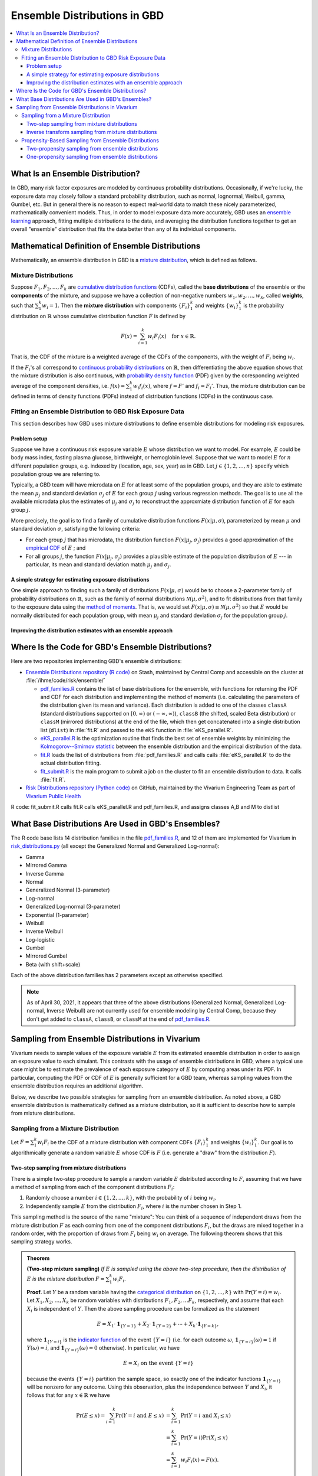 ..
  Section title decorators for this document:

  ==============
  Document Title
  ==============
  Section Level 1
  ---------------
  Section Level 2
  +++++++++++++++
  Section Level 3
  ~~~~~~~~~~~~~~~
  Section Level 4
  ^^^^^^^^^^^^^^^
  Section Level 5
  '''''''''''''''

  The depth of each section level is determined by the order in which each
  decorator is encountered below. If you need an even deeper section level, just
  choose a new decorator symbol from the list here:
  https://docutils.sourceforge.io/docs/ref/rst/restructuredtext.html#sections
  And then add it to the list of decorators above.

.. _vivarium_best_practices_ensemble_distributions:

=========================================================
Ensemble Distributions in GBD
=========================================================

.. contents::
   :local:

What Is an Ensemble Distribution?
---------------------------------

In GBD, many risk factor exposures are modeled by continuous probability
distributions. Occasionally, if we're lucky, the exposure data may closely
follow a standard probability distribution, such as normal, lognormal, Weibull,
gamma, Gumbel, etc. But in general there is no reason to expect real-world data
to match these nicely parameterized, mathematically convenient models. Thus, in
order to model exposure data more accurately, GBD uses an `ensemble learning`_
approach, fitting multiple distributions to the data, and averaging the
distribution functions together to get an overall "ensemble" distribution that
fits the data better than any of its individual components.

.. _ensemble learning: https://www.toptal.com/machine-learning/ensemble-methods-machine-learning#:~:text=Ensemble%20methods%20are%20techniques%20that,winning%20solutions%20used%20ensemble%20methods.

Mathematical Definition of Ensemble Distributions
-------------------------------------------------

Mathematically, an ensemble distribution in GBD is a `mixture distribution`_,
which is defined as follows.

Mixture Distributions
+++++++++++++++++++++

Suppose :math:`F_1, F_2,\ldots, F_k` are `cumulative distribution functions
<CDF_>`_ (CDFs), called the **base distributions** of the ensemble or the
**components** of the mixture, and suppose we have a collection of non-negative
numbers :math:`w_1, w_2,\ldots, w_k`, called **weights**, such that
:math:`\sum_1^k w_i = 1`. Then the **mixture distribution** with components
:math:`\{F_i\}_1^k` and weights :math:`\{w_i\}_1^k` is the probability
distribution on :math:`\mathbb{R}` whose cumulative distribution function :math:`F` is defined by

.. math::

  F(x) = \sum_{i=1}^k w_i F_i(x)\quad \text{for } x\in \mathbb{R}.

That is, the CDF of the mixture is a weighted average of the CDFs of the
components, with the weight of :math:`F_i` being :math:`w_i`.

If the :math:`F_i`'s all correspond to `continuous probability distributions`_
on :math:`\mathbb{R}`, then differentiating the above equation shows that the
mixture distribution is also continuous, with `probability density function
<PDF_>`_ (PDF) given by the coresponding weighted average of the component
densities, i.e. :math:`f(x) = \sum_1^k w_i f_i(x)`, where :math:`f=F'` and
:math:`f_i=F_i'`. Thus, the mixture distribution can be defined in terms of
density functions (PDFs) instead of distribution functions (CDFs) in the
continuous case.

.. _mixture distribution: https://en.wikipedia.org/wiki/Mixture_distribution
.. _CDF: https://en.wikipedia.org/wiki/Cumulative_distribution_function
.. _continuous probability distributions: https://en.wikipedia.org/wiki/Probability_distribution#Continuous_probability_distribution
.. _PDF: https://en.wikipedia.org/wiki/Probability_density_function

Fitting an Ensemble Distribution to GBD Risk Exposure Data
++++++++++++++++++++++++++++++++++++++++++++++++++++++++++

This section describes how GBD uses mixture distributions to define ensemble
distributions for modeling risk exposures.

Problem setup
~~~~~~~~~~~~~~~

Suppose we have a continuous risk exposure variable :math:`E` whose distribution
we want to model. For example, :math:`E` could be body mass index, fasting
plasma glucose, birthweight, or hemoglobin level. Suppose that we want to model
:math:`E` for :math:`n` different population groups, e.g. indexed by (location,
age, sex, year) as in GBD. Let :math:`j\in \{1,2,\ldots,n\}` specify which
population group we are referring to.

Typically, a GBD team will have microdata on :math:`E` for at least some of the
population groups, and they are able to estimate the mean :math:`\mu_j` and
standard deviation :math:`\sigma_j` of :math:`E` for each group :math:`j` using
various regression methods. The goal is to use all the available microdata plus
the estimates of :math:`\mu_j` and :math:`\sigma_j` to reconstruct the
approxmiate distribution function of :math:`E` for each group :math:`j`.

More precisely, the goal is to find a family of cumulative distribution
functions :math:`F(x | \mu, \sigma)`, parameterized by mean :math:`\mu` and
standard deviation :math:`\sigma`, satisfying the following criteria:

* For each group :math:`j` that has microdata, the distribution function
  :math:`F(x | \mu_j, \sigma_j)` provides a good approximation of the
  `empirical CDF`_ of :math:`E` ; and

* For all groups :math:`j`, the function :math:`F(x | \mu_j, \sigma_j)` provides
  a plausible estimate of the population distribution of :math:`E` --- in particular, its mean and
  standard deviation match :math:`\mu_j` and :math:`\sigma_j`.

.. _empirical CDF: https://en.wikipedia.org/wiki/Empirical_distribution_function

A simple strategy for estimating exposure distributions
~~~~~~~~~~~~~~~~~~~~~~~~~~~~~~~~~~~~~~~~~~~~~~~~~~~~~~~~~~~~~

One simple approach to finding such a family of distributions :math:`F(x | \mu,
\sigma)` would be to choose a 2-parameter family of probability distributions on
:math:`\mathbb{R}`, such as the family of normal distributions
:math:`\mathcal{N}(\mu,\sigma^2)`, and to fit distributions from that family to
the exposure data using the `method of moments`_. That is, we would set
:math:`F(x | \mu, \sigma) \equiv \mathcal{N}(\mu,\sigma^2)` so that :math:`E`
would be normally distributed for each population group, with mean :math:`\mu_j`
and standard deviation :math:`\sigma_j` for the population group :math:`j`.

.. _method of moments: https://en.wikipedia.org/wiki/Method_of_moments_(statistics)

Improving the distribution estimates with an ensemble approach
~~~~~~~~~~~~~~~~~~~~~~~~~~~~~~~~~~~~~~~~~~~~~~~~~~~~~~~~~~~~~~~~

.. todo::
  **Fill in this section.** Here are some unfinished snippets I started:

  The family of functions :math:`F(x | \mu, \sigma)` will be defined as a
  mixture of a fixed set of base distributions :math:`F_1(x | \mu, \sigma),
  F_2(x | \mu, \sigma),\ldots, F_k(x | \mu, \sigma)`  parameterized by mean
  :math:`\mu` and standard deviation :math:`\sigma`, using a fixed global set of
  weights :math:`\{w_i\}_1^k` for all :math:`\mu` and :math:`\sigma`. GBD calls
  :math:`F(x | \mu, \sigma)` an **ensemble distribution**.


  The goal for modeling :math:`E` with an ensemble distribution is to find a **global** set of weights :math:`\{w_i\}_1^k`


  to start with a specified set of base distributions :math:`F_1(x | \mu,
  \sigma), F_2(x | \mu, \sigma),\ldots, F_k(x | \mu, \sigma)`  parameterized by
  mean :math:`\mu` and standard deviation :math:`\sigma` and

  To model risk exposures using ensemble distributions, GBD uses the following
  procedure:

  1. Start with a collection of base distributions :math:`F_1, F_2,\ldots,
  F_k`

Where Is the Code for GBD's Ensemble Distributions?
----------------------------------------------------

Here are two repositories implementing GBD's ensemble distributions:

* `Ensemble Distributions repository (R code)  <R code_>`_ on Stash, maintained
  by Central Comp and accessible on the cluster at
  :file:`/ihme/code/risk/ensemble/`

  - `pdf_families.R`_ contains the list of base distributions for the ensemble, with functions for returning the PDF and CDF for each distribution and implementing the method of moments (i.e. calculating the parameters of the distribution given its mean and variance). Each distribution is added to one of the classes ``classA`` (standard distributions supported on :math:`[0,\infty)` or :math:`(-\infty, \infty)`), ``classB`` (the shifted, scaled Beta distribution) or ``classM`` (mirrored distributions) at the end of the file, which then get concatenated into a single distribution list (``dlist``) in :file:`fit.R` and passed to the ``eKS`` function in :file:`eKS_parallel.R`.

  - `eKS_parallel.R`_ is the optimization routine that finds the best set of ensemble weights by minimizing the `Kolmogorov--Smirnov statistic`_ between the ensemble distribution and the empirical distribution of the data.

  - `fit.R`_ loads the list of distributions from :file:`pdf_families.R` and calls calls :file:`eKS_parallel.R` to do the actual distribution fitting.

  - `fit_submit.R`_ is the main program to submit a job on the cluster to fit an ensemble distribution to data. It calls :file:`fit.R`.


* `Risk Distributions repository (Python code) <Python code_>`_ on GitHub,
  maintained by the Vivarium Engineering Team as part of
  `Vivarium Public Health <https://github.com/ihmeuw/vivarium_public_health>`_

R code: fit_submit.R calls fit.R calls eKS_parallel.R and pdf_families.R, and assigns classes A,B and M to distlist

.. _R code: https://stash.ihme.washington.edu/projects/RF/repos/ensemble/browse
.. _Python code: https://github.com/ihmeuw/risk_distributions/
.. _fit_submit.R: https://stash.ihme.washington.edu/projects/RF/repos/ensemble/browse/fit_submit.R
.. _fit.R: https://stash.ihme.washington.edu/projects/RF/repos/ensemble/browse/fit.R
.. _eKS_parallel.R: https://stash.ihme.washington.edu/projects/RF/repos/ensemble/browse/eKS_parallel.R
.. _pdf_families.R: https://stash.ihme.washington.edu/projects/RF/repos/ensemble/browse/pdf_families.R
.. _edensity.R: https://stash.ihme.washington.edu/projects/RF/repos/ensemble/browse/edensity.R
.. _scale_density_simpson.cpp: https://stash.ihme.washington.edu/projects/RF/repos/ensemble/browse/scale_density_simpson.cpp
.. _risk_distributions.py: https://github.com/ihmeuw/risk_distributions/blob/master/src/risk_distributions/risk_distributions.py

.. _Kolmogorov--Smirnov statistic: https://en.wikipedia.org/wiki/Kolmogorov%E2%80%93Smirnov_test

What Base Distributions Are Used in GBD's Ensembles?
----------------------------------------------------

The R code base lists 14 distribution families in the file `pdf_families.R`_,
and 12 of them are implemented for Vivarium in `risk_distributions.py`_ (all
except the Generalized Normal and Generalized Log-normal):

* Gamma
* Mirrored Gamma
* Inverse Gamma
* Normal
* Generalized Normal (3-parameter)
* Log-normal
* Generalized Log-normal (3-parameter)
* Exponential (1-parameter)
* Weibull
* Inverse Weibull
* Log-logistic
* Gumbel
* Mirrored Gumbel
* Beta (with shift+scale)

Each of the above distribution families has 2 parameters except as otherwise
specified.

.. todo::

  Make a table out of the above list, including the following possible columns:

  * Name + Wikipedia link (or other source)
  * R function + documentation link
  * scipy.stats function + documentation link
  * Number of parameters for the distribution family (1, 2, or 3)
  * Formula for pdf or cdf?
  * How to get distribution parameters from mean and variance (i.e. method of moments)?
  * Tail behavior?
  * Whether min and max are needed in addition to other parameters

  It may be better to make a table with some small number of the above things,
  then add a brief section on each distribution going into more details.

  Also, somewhere explain how the mean and variance will stay the same when we
  average the distributions together because of the Law of Total
  Expectation/Variance, *unless* the weight for the Exponential distribution is
  nonzero, which will throw the variance off.

  Also, somewhere add examples of GBD and Vivarium models that use ensemble
  distributions and/or specific distributions from the list. It would be nice to
  show pictures of the ensembles and list the ensemble weights.

.. note::

  As of April 30, 2021, it appears that three of the above distributions
  (Generalized Normal, Generalized Log-normal, Inverse Weibull) are not
  currently used for ensemble modeling by Central Comp, because they don't get
  added to ``classA``, ``classB``, or ``classM`` at the end of
  `pdf_families.R`_.

Sampling from Ensemble Distributions in Vivarium
------------------------------------------------

Vivarium needs to sample values of the exposure variable :math:`E` from its
estimated ensemble distribution in order to assign an exposure value to each
simulant. This contrasts with the usage of ensemble distributions in GBD, where
a typical use case might be to estimate the prevalence of each exposure category
of :math:`E` by computing areas under its PDF. In particular, computing the PDF
or CDF of :math:`E` is generally sufficient for a GBD team, whereas sampling
values from the ensemble distribution requires an additional algorithm.

Below, we describe two possible strategies for sampling from an ensemble
distribution. As noted above, a GBD ensemble distribution is mathematically
defined as a mixture distribution, so it is sufficient to describe how to sample
from mixture distributions.

Sampling from a Mixture Distribution
+++++++++++++++++++++++++++++++++++++

Let :math:`F = \sum_1^k w_i F_i` be the CDF of a mixture distribution with
component CDFs :math:`\{F_i\}_1^k` and weights :math:`\{w_i\}_1^k`. Our goal is
to algorithmically generate a random variable :math:`E` whose CDF is :math:`F`
(i.e. generate a "draw" from the distribution :math:`F`).

..
  We describe two possible methods for sampling a random variable :math:`E` from the mixture distribution :math:`F`.

Two-step sampling from mixture distributions
~~~~~~~~~~~~~~~~~~~~~~~~~~~~~~~~~~~~~~~~~~~~

There is a simple two-step procedure to sample a random variable :math:`E`
distributed according to :math:`F`, assuming that we have a method of sampling
from each of the component distributions :math:`F_i`:

1.  Randomly choose a number :math:`i\in \{1,2,\ldots, k\}`, with the
    probability of :math:`i` being :math:`w_i`.

2.  Independently sample :math:`E` from the distribution :math:`F_i`, where
    :math:`i` is the number chosen in Step 1.

This sampling method is the source of the name "mixture": You can think of a
sequence of independent draws from the mixture distribution :math:`F` as each
coming from one of the component distributions :math:`F_i`, but the draws are
mixed together in a random order, with the proportion of draws from :math:`F_i`
being :math:`w_i` on average. The following theorem shows that this
sampling strategy works.

.. admonition:: Theorem

  **(Two-step mixture sampling)**
  *If* :math:`E` *is sampled using the above two-step procedure, then the
  distribution of* :math:`E` *is the mixture distribution*
  :math:`F = \sum_1^k w_i F_i`.

  **Proof.** Let :math:`Y` be a random variable having the `categorical
  distribution`_ on :math:`\{1,2,\ldots, k\}` with :math:`\Pr(Y=i) = w_i`. Let
  :math:`X_1,X_2,\ldots, X_k` be random variables with distributions
  :math:`F_1,F_2,\ldots F_k`, respectively, and assume that each :math:`X_i` is
  independent of :math:`Y`. Then the above sampling procedure can be formalized
  as the statement

  .. math::

    E = X_1 \cdot \mathbf{1}_{\{Y=1\}} + X_2\cdot \mathbf{1}_{\{Y=2\}}
    + \dotsb + X_k\cdot \mathbf{1}_{\{Y=k\}},

  where :math:`\mathbf{1}_{\{Y=i\}}` is the `indicator function`_ of the event
  :math:`\{Y=i\}` (i.e. for each outcome :math:`\omega`,
  :math:`\mathbf{1}_{\{Y=i\}}(\omega) = 1` if :math:`Y(\omega) = i`, and
  :math:`\mathbf{1}_{\{Y=i\}}(\omega) = 0` otherwise). In particular, we have

  .. math::

    E=X_i \text{ on the event } \{Y=i\}

  because the events :math:`\{Y=i\}` partition the sample space, so exactly one
  of the indicator functions :math:`\mathbf{1}_{\{Y=i\}}` will be nonzero for
  any outcome. Using this observation, plus the independence between :math:`Y`
  and :math:`X_i`, it follows that for any :math:`x\in\mathbb{R}` we have

  .. math::

    \begin{align*}
    \Pr(E\le x)
    = \sum_{i=1}^k \Pr(Y=i \text{ and } E\le x)
    &= \sum_{i=1}^k \Pr(Y=i \text{ and } X_i\le x)\\
    &= \sum_{i=1}^k \Pr(Y=i) \Pr(X_i\le x)\\
    &= \sum_{i=1}^k w_i F_i(x)
    = F(x).
    \end{align*}

  This shows that the distribution function of :math:`E` is :math:`F`.
  :math:`\blacksquare`

.. _categorical distribution: https://en.wikipedia.org/wiki/Categorical_distribution
.. _indicator function: https://en.wikipedia.org/wiki/Indicator_function

Inverse transform sampling from mixture distributions
~~~~~~~~~~~~~~~~~~~~~~~~~~~~~~~~~~~~~~~~~~~~~~~~~~~~~

Like any probability distribution, a draw :math:`E` from a mixture distribution
can be generated using `inverse transform sampling`_. That is, sample a
:math:`\mathrm{Uniform}(0,1)` random variable :math:`U`, then compute :math:`E =
Q(U)`, where :math:`Q` is the `quantile function`_ for :math:`E` (also called
the **percent point function** or **inverse CDF** of :math:`E`).

The challenge with this approach is that in general, there is no simple formula
for the quantile function :math:`Q` of the mixture distribution :math:`F =
\sum_1^k w_i F_i`. In particular, even when :math:`F` and :math:`F_i` are
`invertible`_, we have :math:`Q = F^{-1}`, but there is generally no simple way
to write :math:`F^{-1}` in terms of the components' quantile functions
:math:`Q_i = F_i^{-1}`.

However, it is still possible to compute the quantile function directly from the
definition :math:`Q(p) = \min \{x\in \mathbb{R} : F(x) \ge p\}`. Namely, to
compute :math:`Q(p)` for :math:`p\in [0,1]`, we look for the smallest number
:math:`x` such that :math:`F(x)\ge p`. Since :math:`F` is an increasing
function, this optimization problem can be solved efficiently using a `binary
search`_. For an example of this approach coded in Python, see this `blog post
by Andrew Webb`_.

.. _inverse transform sampling: https://en.wikipedia.org/wiki/Inverse_transform_sampling
.. _quantile function: https://en.wikipedia.org/wiki/Quantile_function
.. _invertible: https://en.wikipedia.org/wiki/Inverse_function
.. _binary search: https://en.wikipedia.org/wiki/Binary_search_algorithm
.. _blog post by Andrew Webb: http://www.awebb.info/probability/2017/05/12/quantiles-of-mixture-distributions.html

Propensity-Based Sampling from Ensemble Distributions
+++++++++++++++++++++++++++++++++++++++++++++++++++++

A key design feature of Vivarium is *propensity-based sampling*, in which each
simulant posesses a random "propensity" for an attribute :math:`E` (such as a
risk exposure) that is invariant across scenarios and/or time and/or draws of
model parameters, and the propensity is used to deterministically assign the
value of :math:`E` for the simulant at each time step. This is typically done by
defining the propensities as real numbers that are drawn uniformly from the
interval :math:`[0,1]` and then applying `inverse transform sampling`_ in order
to guarantee that :math:`E` follows a prescribed distribution across the
simulated population. Here we describe two propensity-based approaches to
sampling from an ensemble distribution, based on the two sampling strategies for
mixture distributions deescribed above.

Two-propensity sampling from ensemble distributions
~~~~~~~~~~~~~~~~~~~~~~~~~~~~~~~~~~~~~~~~~~~~~~~~~~~~~

One-propensity sampling from ensemble distributions
~~~~~~~~~~~~~~~~~~~~~~~~~~~~~~~~~~~~~~~~~~~~~~~~~~~~~

.. todo::

  Add discussion of pros and cons of the above sampling approaches, including
  what would happen if we make propensities change over time. Here's a note from
  Abie, based on a conversation with James:

    In future simulations, we might want individual simulants to have risk
    factor exposures that are correlated over time, but not perfectly correlated
    over time. For example, this could be accomplished in a normally distributed
    risk by changing the risk factor propensity by a small amount every
    timestep, in a way that keeps the propensity uniformly distributed between
    zero and one.  The mixture interpretation of the ensemble distribution is
    amenable to a similar sort of imperfectly autocorrelated risk exposure, by
    changing the second propensity while leaving the first fixed.  This might
    result in unexpected features, however, and we will need to proceed with
    caution, if and when the time comes.
